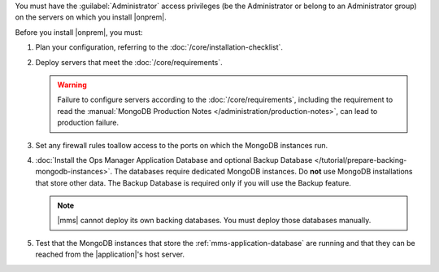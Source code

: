 You must have the :guilabel:`Administrator` access privileges (be the Administrator or belong to an Administrator group) on the servers on which you install |onprem|.

Before you install |onprem|, you must:

1. Plan your configuration, referring to the :doc:`/core/installation-checklist`.

2. Deploy servers that meet the :doc:`/core/requirements`.

   .. warning::

      Failure to configure servers according to the
      :doc:`/core/requirements`, including the requirement to read the
      :manual:`MongoDB Production Notes
      </administration/production-notes>`, can lead to production failure.

3. Set any firewall rules toallow access to the ports on which the MongoDB instances run. 

4. :doc:`Install the Ops Manager Application Database and optional Backup Database </tutorial/prepare-backing-mongodb-instances>`. The databases require dedicated MongoDB instances. Do **not** use MongoDB installations that store other data. The Backup Database is required only if you will use the Backup feature.

   .. note::

      |mms| cannot deploy its own backing databases. You must deploy those
      databases manually.

5. Test that the MongoDB instances that store the :ref:`mms-application-database` are running and that they can be reached from the |application|'s host server.

